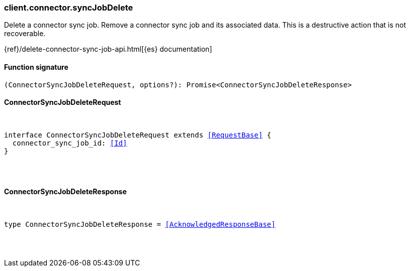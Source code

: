 [[reference-connector-sync_job_delete]]

////////
===========================================================================================================================
||                                                                                                                       ||
||                                                                                                                       ||
||                                                                                                                       ||
||        ██████╗ ███████╗ █████╗ ██████╗ ███╗   ███╗███████╗                                                            ||
||        ██╔══██╗██╔════╝██╔══██╗██╔══██╗████╗ ████║██╔════╝                                                            ||
||        ██████╔╝█████╗  ███████║██║  ██║██╔████╔██║█████╗                                                              ||
||        ██╔══██╗██╔══╝  ██╔══██║██║  ██║██║╚██╔╝██║██╔══╝                                                              ||
||        ██║  ██║███████╗██║  ██║██████╔╝██║ ╚═╝ ██║███████╗                                                            ||
||        ╚═╝  ╚═╝╚══════╝╚═╝  ╚═╝╚═════╝ ╚═╝     ╚═╝╚══════╝                                                            ||
||                                                                                                                       ||
||                                                                                                                       ||
||    This file is autogenerated, DO NOT send pull requests that changes this file directly.                             ||
||    You should update the script that does the generation, which can be found in:                                      ||
||    https://github.com/elastic/elastic-client-generator-js                                                             ||
||                                                                                                                       ||
||    You can run the script with the following command:                                                                 ||
||       npm run elasticsearch -- --version <version>                                                                    ||
||                                                                                                                       ||
||                                                                                                                       ||
||                                                                                                                       ||
===========================================================================================================================
////////

[discrete]
=== client.connector.syncJobDelete

Delete a connector sync job. Remove a connector sync job and its associated data. This is a destructive action that is not recoverable.

{ref}/delete-connector-sync-job-api.html[{es} documentation]

[discrete]
==== Function signature

[source,ts]
----
(ConnectorSyncJobDeleteRequest, options?): Promise<ConnectorSyncJobDeleteResponse>
----

[discrete]
==== ConnectorSyncJobDeleteRequest

[pass]
++++
<pre>
++++
interface ConnectorSyncJobDeleteRequest extends <<RequestBase>> {
  connector_sync_job_id: <<Id>>
}

[pass]
++++
</pre>
++++
[discrete]
==== ConnectorSyncJobDeleteResponse

[pass]
++++
<pre>
++++
type ConnectorSyncJobDeleteResponse = <<AcknowledgedResponseBase>>

[pass]
++++
</pre>
++++
